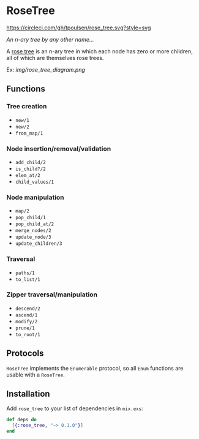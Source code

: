 * RoseTree
[[https://circleci.com/gh/tpoulsen/rose_tree][https://circleci.com/gh/tpoulsen/rose_tree.svg?style=svg]]
[[https://img.shields.io/hexpm/v/rose_tree.svg]]

/An n-ary tree by any other name.../

A [[https://en.wikipedia.org/wiki/Rose_tree][rose tree]] is an n-ary tree in which each node has zero or more children, all
of which are themselves rose trees.

Ex:
[[img/rose_tree_diagram.png]]

** Functions
*** Tree creation
+ =new/1=
+ =new/2=
+ =from_map/1=
*** Node insertion/removal/validation
+ =add_child/2=
+ =is_child?/2=
+ =elem_at/2=
+ =child_values/1=
*** Node manipulation
+ =map/2=
+ =pop_child/1=
+ =pop_child_at/2=
+ =merge_nodes/2=
+ =update_node/3=
+ =update_children/3=
*** Traversal
+ =paths/1=
+ =to_list/1=
*** Zipper traversal/manipulation
+ =descend/2=
+ =ascend/1=
+ =modify/2=
+ =prune/1=
+ =to_root/1=
** Protocols
=RoseTree= implements the =Enumerable= protocol, so all =Enum= functions are usable with a =RoseTree=.
** Installation
  Add =rose_tree= to your list of dependencies in =mix.exs=:
    #+BEGIN_SRC elixir
      def deps do
        [{:rose_tree, "~> 0.1.0"}]
      end
    #+END_SRC
